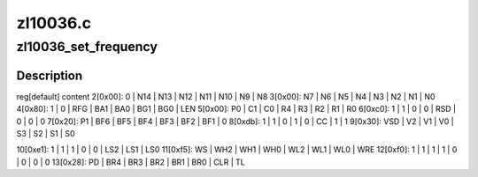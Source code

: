 .. -*- coding: utf-8; mode: rst -*-

=========
zl10036.c
=========


.. _`zl10036_set_frequency`:

zl10036_set_frequency
=====================

.. c:function:: int zl10036_set_frequency (struct zl10036_state *state, u32 frequency)

    :param struct zl10036_state \*state:

        *undescribed*

    :param u32 frequency:

        *undescribed*



.. _`zl10036_set_frequency.description`:

Description
-----------


reg[default] content
2[0x00]:   0 | N14 | N13 | N12 | N11 | N10 |  N9 |  N8
3[0x00]:  N7 |  N6 |  N5 |  N4 |  N3 |  N2 |  N1 |  N0
4[0x80]:   1 |   0 | RFG | BA1 | BA0 | BG1 | BG0 | LEN
5[0x00]:  P0 |  C1 |  C0 |  R4 |  R3 |  R2 |  R1 |  R0
6[0xc0]:   1 |   1 |   0 |   0 | RSD |   0 |   0 |   0
7[0x20]:  P1 | BF6 | BF5 | BF4 | BF3 | BF2 | BF1 |   0
8[0xdb]:   1 |   1 |   0 |   1 |   0 |  CC |   1 |   1
9[0x30]: VSD |  V2 |  V1 |  V0 |  S3 |  S2 |  S1 |  S0

10[0xe1]:   1 |   1 |   1 |   0 |   0 | LS2 | LS1 | LS0
11[0xf5]:  WS | WH2 | WH1 | WH0 | WL2 | WL1 | WL0 | WRE
12[0xf0]:   1 |   1 |   1 |   1 |   0 |   0 |   0 |   0
13[0x28]:  PD | BR4 | BR3 | BR2 | BR1 | BR0 | CLR |  TL

